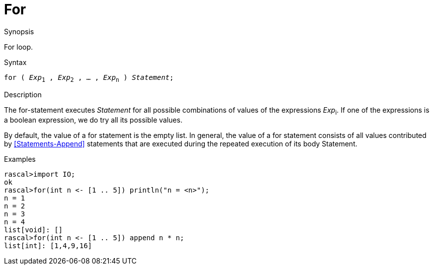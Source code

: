
[[Statements-For]]
# For
:concept: Statements/For

.Synopsis
For loop.



.Syntax
`for ( _Exp_~1~ , _Exp_~2~ , ... , _Exp_~n~ ) _Statement_;`

.Types

.Function

.Description
The for-statement executes _Statement_ for all possible combinations of values of the expressions _Exp_~i~.
If one of the expressions is a boolean expression, we do try all its possible values.

By default, the value of a for statement is the empty list. In general, 
the value of a for statement consists of all values contributed by <<Statements-Append>> statements that are executed during the repeated execution of its body Statement.

.Examples
[source,rascal-shell]
----
rascal>import IO;
ok
rascal>for(int n <- [1 .. 5]) println("n = <n>");
n = 1
n = 2
n = 3
n = 4
list[void]: []
rascal>for(int n <- [1 .. 5]) append n * n;
list[int]: [1,4,9,16]
----

.Benefits

.Pitfalls


:leveloffset: +1

:leveloffset: -1